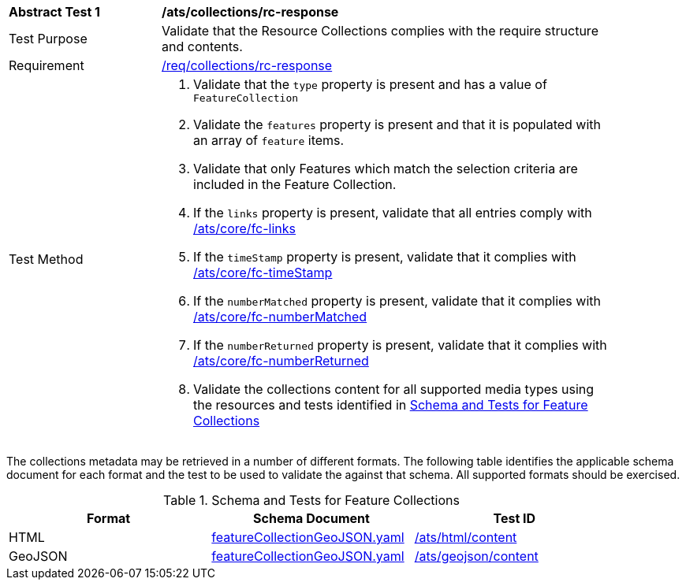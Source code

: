 [[ats_collections_rc-response]]
[width="90%",cols="2,6a"]
|===
^|*Abstract Test {counter:ats-id}* |*/ats/collections/rc-response*
^|Test Purpose |Validate that the Resource Collections complies with the require structure and contents.
^|Requirement |<<req_collections_rc-response,/req/collections/rc-response>>
^|Test Method |. Validate that the `type` property is present and has a value of `FeatureCollection`
. Validate the `features` property is present and that it is populated with an array of `feature` items.
. Validate that only Features which match the selection criteria are included in the Feature Collection.
. If the `links` property is present, validate that all entries comply with <<ats_core_fc-links,/ats/core/fc-links>>
. If the `timeStamp` property is present, validate that it complies with <<ats_core_fc-timeStamp,/ats/core/fc-timeStamp>>
. If the `numberMatched` property is present, validate that it complies with <<ats_core_fc-numberMatched,/ats/core/fc-numberMatched>>
. If the `numberReturned` property is present, validate that it complies with <<ats_core_fc-numberReturned,/ats/core/fc-numberReturned>>
. Validate the collections content for all supported media types using the resources and tests identified in <<feature-collections-schema>>
|===

The collections metadata may be retrieved in a number of different formats. The following table identifies the applicable schema document for each format and the test to be used to validate the against that schema. All supported formats should be exercised.

[[feature-collections-schema]]
.Schema and Tests for Feature Collections
[width="90%",cols="3",options="header"]
|===
|Format |Schema Document |Test ID
|HTML |link:https://raw.githubusercontent.com/opengeospatial/oapi_common/blob/master/OAPI-Common/openapi/schemas/featureCollectionGeoJSON.yaml[featureCollectionGeoJSON.yaml] |<<ats_html_content,/ats/html/content>>
|GeoJSON |link:https://raw.githubusercontent.com/opengeospatial/oapi_common/blob/master/OAPI-Common/openapi/schemas/featureCollectionGeoJSON.yaml[featureCollectionGeoJSON.yaml] |<<ats_geojson_content,/ats/geojson/content>>
|===
